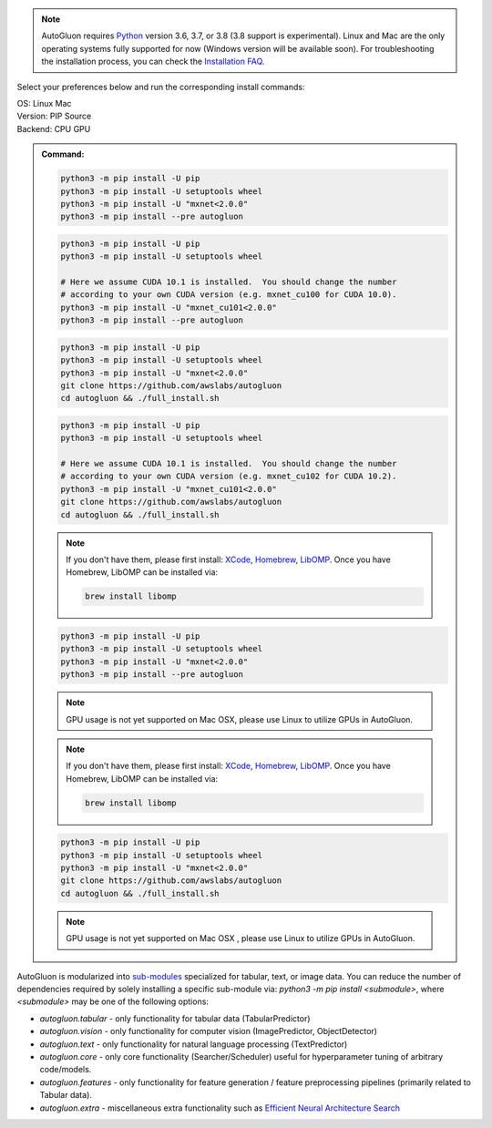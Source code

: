 .. note::

  AutoGluon requires `Python <https://www.python.org/downloads/release/python-370/>`_ version 3.6, 3.7, or 3.8 (3.8 support is experimental).
  Linux and Mac are the only operating systems fully supported for now (Windows version will be available soon).
  For troubleshooting the installation process, you can check the `Installation FAQ <install.html#installation-faq>`_.


Select your preferences below and run the corresponding install commands:

.. role:: title
.. role:: opt
   :class: option
.. role:: act
   :class: active option

.. container:: install

  .. container:: opt-group

     :title:`OS:`
     :act:`Linux`
     :opt:`Mac`

     .. raw:: html

        <div class="mdl-tooltip" data-mdl-for="linux">Linux.</div>
        <div class="mdl-tooltip" data-mdl-for="mac">Mac OSX.</div>

  .. container:: opt-group

     :title:`Version:`
     :act:`PIP`
     :opt:`Source`

     .. raw:: html

        <div class="mdl-tooltip" data-mdl-for="pip">PIP Release.</div>
        <div class="mdl-tooltip" data-mdl-for="source">Install AutoGluon from source.</div>


  .. container:: opt-group

     :title:`Backend:`
     :act:`CPU`
     :opt:`GPU`

     .. raw:: html

        <div class="mdl-tooltip" data-mdl-for="cpu">Build-in backend for CPU.</div>
        <div class="mdl-tooltip" data-mdl-for="gpu">Required to run on Nvidia GPUs.</div>

  .. admonition:: Command:

     .. container:: linux

        .. container:: pip

           .. container:: cpu

              .. code-block:: bash

                 python3 -m pip install -U pip
                 python3 -m pip install -U setuptools wheel
                 python3 -m pip install -U "mxnet<2.0.0"
                 python3 -m pip install --pre autogluon

           .. container:: gpu

              .. code-block:: bash

                 python3 -m pip install -U pip
                 python3 -m pip install -U setuptools wheel

                 # Here we assume CUDA 10.1 is installed.  You should change the number
                 # according to your own CUDA version (e.g. mxnet_cu100 for CUDA 10.0).
                 python3 -m pip install -U "mxnet_cu101<2.0.0"
                 python3 -m pip install --pre autogluon

        .. container:: source

           .. container:: cpu

              .. code-block:: bash

                 python3 -m pip install -U pip
                 python3 -m pip install -U setuptools wheel
                 python3 -m pip install -U "mxnet<2.0.0"
                 git clone https://github.com/awslabs/autogluon
                 cd autogluon && ./full_install.sh

           .. container:: gpu

              .. code-block:: bash

                 python3 -m pip install -U pip
                 python3 -m pip install -U setuptools wheel

                 # Here we assume CUDA 10.1 is installed.  You should change the number
                 # according to your own CUDA version (e.g. mxnet_cu102 for CUDA 10.2).
                 python3 -m pip install -U "mxnet_cu101<2.0.0"
                 git clone https://github.com/awslabs/autogluon
                 cd autogluon && ./full_install.sh

     .. container:: mac

        .. container:: pip

           .. container:: cpu

              .. note::

                 If you don't have them, please first install:
                 `XCode <https://developer.apple.com/xcode/>`_, `Homebrew <https://brew.sh>`_, `LibOMP <https://formulae.brew.sh/formula/libomp>`_.
                 Once you have Homebrew, LibOMP can be installed via:

                 .. code-block:: bash

                     brew install libomp

              .. code-block:: bash

                 python3 -m pip install -U pip
                 python3 -m pip install -U setuptools wheel
                 python3 -m pip install -U "mxnet<2.0.0"
                 python3 -m pip install --pre autogluon

           .. container:: gpu

              .. note::

                 GPU usage is not yet supported on Mac OSX, please use Linux to utilize GPUs in AutoGluon.

        .. container:: source

           .. container:: cpu

              .. note::

                 If you don't have them, please first install:
                 `XCode <https://developer.apple.com/xcode/>`_, `Homebrew <https://brew.sh>`_, `LibOMP <https://formulae.brew.sh/formula/libomp>`_.
                 Once you have Homebrew, LibOMP can be installed via:

                 .. code-block:: bash

                     brew install libomp

              .. code-block:: bash

                 python3 -m pip install -U pip
                 python3 -m pip install -U setuptools wheel
                 python3 -m pip install -U "mxnet<2.0.0"
                 git clone https://github.com/awslabs/autogluon
                 cd autogluon && ./full_install.sh

           .. container:: gpu

              .. note::

                 GPU usage is not yet supported on Mac OSX , please use Linux to utilize GPUs in AutoGluon.


AutoGluon is modularized into `sub-modules <https://packaging.python.org/guides/packaging-namespace-packages/>`_ specialized for tabular, text, or image data. You can reduce the number of dependencies required by solely installing a specific sub-module via:  `python3 -m pip install <submodule>`, where `<submodule>` may be one of the following options:

- `autogluon.tabular` - only functionality for tabular data (TabularPredictor)
- `autogluon.vision` - only functionality for computer vision (ImagePredictor, ObjectDetector)
- `autogluon.text` - only functionality for natural language processing (TextPredictor)
- `autogluon.core` - only core functionality (Searcher/Scheduler) useful for hyperparameter tuning of arbitrary code/models.
- `autogluon.features` - only functionality for feature generation / feature preprocessing pipelines (primarily related to Tabular data).
- `autogluon.extra` - miscellaneous extra functionality such as `Efficient Neural Architecture Search <tutorials/nas/enas_proxylessnas.html>`_
